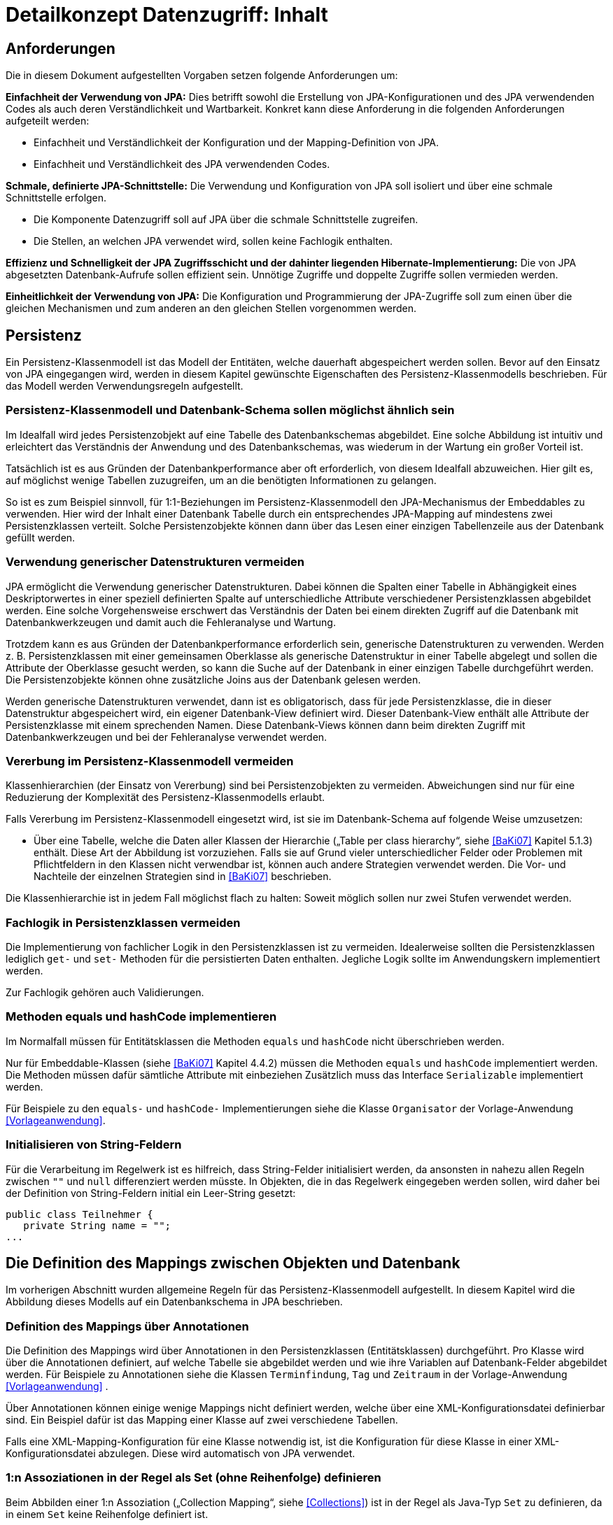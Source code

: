 = Detailkonzept Datenzugriff: Inhalt

// tag::inhalt[]
[[anforderungen]]
== Anforderungen

Die in diesem Dokument aufgestellten Vorgaben setzen folgende Anforderungen um:

*Einfachheit der Verwendung von JPA:* Dies betrifft sowohl die Erstellung von JPA-Konfigurationen und des JPA verwendenden Codes als auch deren Verständlichkeit und Wartbarkeit.
Konkret kann diese Anforderung in die folgenden Anforderungen aufgeteilt werden:

* Einfachheit und Verständlichkeit der Konfiguration und der Mapping-Definition von JPA.
* Einfachheit und Verständlichkeit des JPA verwendenden Codes.

*Schmale, definierte JPA-Schnittstelle:* Die Verwendung und Konfiguration von JPA soll isoliert und über eine schmale Schnittstelle erfolgen.

* Die Komponente Datenzugriff soll auf JPA über die schmale Schnittstelle zugreifen.
* Die Stellen, an welchen JPA verwendet wird, sollen keine Fachlogik enthalten.

*Effizienz und Schnelligkeit der JPA Zugriffsschicht und der dahinter liegenden Hibernate-Implementierung:* Die von
JPA abgesetzten Datenbank-Aufrufe sollen effizient sein.
Unnötige Zugriffe und doppelte Zugriffe sollen vermieden werden.

*Einheitlichkeit der Verwendung von JPA:* Die Konfiguration und Programmierung der JPA-Zugriffe soll zum einen
über die gleichen Mechanismen und zum anderen an den gleichen Stellen vorgenommen werden.

[[persistenz]]
== Persistenz

Ein Persistenz-Klassenmodell ist das Modell der Entitäten, welche dauerhaft abgespeichert werden sollen.
Bevor auf den Einsatz von JPA eingegangen wird, werden in diesem Kapitel gewünschte Eigenschaften des Persistenz-Klassenmodells beschrieben.
Für das Modell werden Verwendungsregeln aufgestellt.

[[persistenz-klassenmodell-und-datenbank-schema-sollen-moeglichst-aehnlich-sein]]
=== Persistenz-Klassenmodell und Datenbank-Schema sollen möglichst ähnlich sein

Im Idealfall wird jedes Persistenzobjekt auf eine Tabelle des Datenbankschemas abgebildet.
Eine solche Abbildung ist intuitiv und erleichtert das Verständnis der Anwendung und des Datenbankschemas, was wiederum in der Wartung ein großer Vorteil ist.

Tatsächlich ist es aus Gründen der Datenbankperformance aber oft erforderlich, von diesem Idealfall abzuweichen.
Hier gilt es, auf möglichst wenige Tabellen zuzugreifen, um an die benötigten Informationen zu gelangen.

So ist es zum Beispiel sinnvoll, für 1:1-Beziehungen im Persistenz-Klassenmodell den JPA-Mechanismus der Embeddables zu verwenden.
Hier wird der Inhalt einer Datenbank Tabelle durch ein entsprechendes JPA-Mapping auf mindestens zwei Persistenzklassen verteilt.
Solche Persistenzobjekte können dann über das Lesen einer einzigen Tabellenzeile aus der Datenbank gefüllt werden.

[[verwendung-generischer-datenstrukturen-vermeiden]]
=== Verwendung generischer Datenstrukturen vermeiden

JPA ermöglicht die Verwendung generischer Datenstrukturen.
Dabei können die Spalten einer Tabelle in Abhängigkeit eines Deskriptorwertes in einer speziell definierten Spalte auf unterschiedliche Attribute verschiedener Persistenzklassen abgebildet werden.
Eine solche Vorgehensweise erschwert das Verständnis der Daten bei einem direkten Zugriff auf die Datenbank mit Datenbankwerkzeugen und damit auch die Fehleranalyse und Wartung.

Trotzdem kann es aus Gründen der Datenbankperformance erforderlich sein, generische Datenstrukturen zu verwenden.
Werden z. B. Persistenzklassen mit einer gemeinsamen Oberklasse als generische Datenstruktur in einer Tabelle abgelegt und sollen die Attribute der Oberklasse gesucht werden, so kann die Suche auf der Datenbank in einer einzigen Tabelle durchgeführt werden.
Die Persistenzobjekte können ohne zusätzliche Joins aus der Datenbank gelesen werden.

Werden generische Datenstrukturen verwendet, dann ist es obligatorisch, dass für jede Persistenzklasse, die in dieser Datenstruktur abgespeichert wird, ein eigener Datenbank-View definiert wird.
Dieser Datenbank-View enthält alle Attribute der Persistenzklasse mit einem sprechenden Namen.
Diese Datenbank-Views können dann beim direkten Zugriff mit Datenbankwerkzeugen und bei der Fehleranalyse verwendet werden.

[[vererbung-im-persistenz-klassenmodell-vermeiden]]
=== Vererbung im Persistenz-Klassenmodell vermeiden

Klassenhierarchien (der Einsatz von Vererbung) sind bei Persistenz­objekten zu vermeiden.
Abweichungen sind nur für eine Reduzierung der Komplexität des Persistenz-Klassenmodells erlaubt.

Falls Vererbung im Persistenz-Klassenmodell eingesetzt wird, ist sie im Datenbank-Schema auf folgende Weise umzusetzen:

* Über eine Tabelle, welche die Daten aller Klassen der Hierarchie („Table per class hierarchy“, siehe <<BaKi07>> Kapitel 5.1.3) enthält.
Diese Art der Abbildung ist vorzuziehen.
Falls sie auf Grund vieler unterschiedlicher Felder oder Problemen mit Pflichtfeldern in den Klassen nicht verwendbar ist, können auch andere Strategien verwendet werden.
Die Vor- und Nachteile der einzelnen Strategien sind in <<BaKi07>> beschrieben.

Die Klassenhierarchie ist in jedem Fall möglichst flach zu halten: Soweit möglich sollen nur zwei Stufen verwendet werden.

[[fachlogik-in-persistenzklassen-vermeiden]]
=== Fachlogik in Persistenzklassen vermeiden

Die Implementierung von fachlicher Logik in den Persistenzklassen ist zu vermeiden.
Idealerweise sollten die Persistenzklassen lediglich `get-` und `set-` Methoden für die persistierten Daten enthalten.
Jegliche Logik sollte im Anwendungskern implementiert werden.

Zur Fachlogik gehören auch Validierungen.

[[methoden-equals-und-hashcode-implementieren]]
=== Methoden equals und hashCode implementieren

Im Normalfall müssen für Entitätsklassen die Methoden `equals` und `hashCode` nicht überschrieben werden.

Nur für Embeddable-Klassen (siehe <<BaKi07>> Kapitel 4.4.2) müssen die Methoden `equals` und `hashCode` implementiert werden.
Die Methoden müssen dafür sämtliche Attribute mit einbeziehen Zusätzlich muss das Interface `Serializable` implementiert werden.

Für Beispiele zu den `equals-` und `hashCode-` Implementierungen siehe die Klasse `Organisator` der Vorlage-Anwendung <<Vorlageanwendung>>.

[[initialisieren-von-string-feldern]]
=== Initialisieren von String-Feldern

Für die Verarbeitung im Regelwerk ist es hilfreich, dass String-Felder initialisiert werden, da ansonsten in nahezu allen Regeln zwischen `""` und `null` differenziert werden müsste.
In Objekten, die in das Regelwerk eingegeben werden sollen, wird daher bei der Definition von String-Feldern initial ein Leer-String gesetzt:

[source,java]
----
public class Teilnehmer {
   private String name = "";
...
----

[[die-definition-des-mappings-zwischen-objekten-und-datenbank]]
== Die Definition des Mappings zwischen Objekten und Datenbank

Im vorherigen Abschnitt wurden allgemeine Regeln für das Persistenz-Klassenmodell aufgestellt.
In diesem Kapitel wird die Abbildung dieses Modells auf ein Datenbankschema in JPA beschrieben.

[[definition-des-mappings-über-annotationen]]
=== Definition des Mappings über Annotationen

Die Definition des Mappings wird über Annotationen in den Persistenzklassen (Entitätsklassen) durchgeführt.
Pro Klasse wird über die Annotationen definiert, auf welche Tabelle sie abgebildet werden und wie ihre Variablen auf Datenbank-Felder abgebildet werden.
Für Beispiele zu Annotationen siehe die Klassen `Terminfindung`, `Tag` und `Zeitraum` in der Vorlage-Anwendung <<Vorlageanwendung>> .

Über Annotationen können einige wenige Mappings nicht definiert werden, welche über eine XML-Konfigurationsdatei definierbar sind.
Ein Beispiel dafür ist das Mapping einer Klasse auf zwei verschiedene Tabellen.

Falls eine XML-Mapping-Konfiguration für eine Klasse notwendig ist, ist die Konfiguration für diese Klasse in einer XML-Konfigurationsdatei abzulegen.
Diese wird automatisch von JPA verwendet.

[[n-assoziationen-in-der-regel-als-set-ohne-reihenfolge-definieren]]
=== 1:n Assoziationen in der Regel als Set (ohne Reihenfolge) definieren

Beim Abbilden einer 1:n Assoziation („Collection Mapping“, siehe <<Collections>>) ist in der Regel als Java-Typ `Set` zu definieren, da in einem `Set` keine Reihenfolge definiert ist.

[source,java]
----
@OneToMany(cascade = CascadeType.ALL, orphanRemoval = true)
@JoinColumn(name = "zeitraum_id")
private Set<TeilnehmerZeitraum> teilnehmerZeitraeume = new HashSet<>();
----

Wird von der Anwendung eine Sortierung benötigt und sind alle für die Sortierung benötigten Attribute in der Entität enthalten, dann kann auch der Java-Typ `List` verwendet werden, da die Datenbank effizienter sortieren kann als eine Java-Implementierung.

[source,java]
----
@OneToMany(cascade = CascadeType.ALL, orphanRemoval = true)
@JoinColumn(name = "terminfindung_id")
@OrderBy("datum ASC")
private List<Tag> termine = new ArrayList<>();
----

[[identifizierende-attribute-verwenden]]
=== Identifizierende Attribute verwenden

Falls für eine Entität genau ein identifizierendes Attribut existiert, ist dieses sowohl in der Datenbank als auch im Hibernate Mapping als Primärschlüssel zu verwenden.
Künstliche ID-Spalten sind nur dann als Schlüssel zu verwenden, wenn kein identifizierendes Attribut für die Entität vorliegt oder nur mehrere Attribute zusammen die Entität eindeutig identifizieren.
Zusammengesetzte Schlüssel dürfen nicht verwendet werden.

Das identifizierende Attribut darf beliebige Typen besitzen: Es dürfen Zeichenketten oder Datumsangaben sein.

[[bidirektionale-assoziationen-vermeiden]]
=== Bidirektionale Assoziationen vermeiden

Bidirektional traversierbare Assoziationen (`get` -Methoden auf beiden Seiten) sind zu vermeiden.
Für die Traversierung in Gegenrichtung sollte eine Query verwendet werden.

Grund für die Vorgabe ist, dass Änderungen am „inversen Ende“ der Assoziation nicht persistiert werden.
Falls wirklich eine bidirektionale Assoziation benötigt wird, sind in der Entität am „inversen Ende“ der Assoziation `add/remove` Methoden zu definieren, welche die Assoziation korrekt manipulieren.

Explizit verboten sind bidirektional traversierbare n:m Assoziationen.
Hierfür sind zwei 1:n (bzw. n:1) Mappings zu definieren.

[[behandlung-von-zeitangaben]]
=== Behandlung von Datums- und Zeitangaben

Es werden die Datums- und Zeitklassen aus der _Java 8 Date Time API_ verwendet.
Hinweise zu deren Verwendung finden sich im <<KonzeptDatumZeit>>.
Zur Persistierung von Zeiträumen und ungewissen Datums- und Zeitangaben im Sinne des <<KonzeptDatumZeit>> werden die `@Entity`-Klasse `ZeitraumEntitaet` und die `@Embeddable`-Klassen `UngewisseZeitEntitaet` und `UngewissesDatumEntitaet` bereitgestellt.

==== Altanwendungen

Für alte Anwendungen, die nicht die _Java 8 Date Time API_ verwenden, sondern noch `java.util.Date` verwenden, gelten die folgenden Vorgaben.

In der Datenbank erfolgt die Speicherung in einem Attribut vom Typ `TIMESTAMP`.
In der Entitätsklasse ist das Mapping wie folgt anzugeben:

[source,java]
----
@Temporal(TemporalType.TIMESTAMP)
private Date updateDate;
----

Falls die Genauigkeit des Timestamp-Datentyps fachlich nicht gewünscht ist, kann der Technische Chefdesigner entscheiden, dass in der Datenbank der Typ `DATE` verwendet wird.
Das Mapping muss dann folgendermaßen festgelegt werden:

[source,java]
----
@Temporal(TemporalType.DATE)
private Date updateDate;
----

Hibernate erzeugt beim Laden der Daten aus der Datenbank implizit `java.sql.Timestamp-` bzw. `javal.sql.Date-` Objekte für diese Attribute.
Beide Typen sind von `java.util.Date` abgeleitet und dieses Verhalten damit für den Entwickler transparent.

Vergleiche von Zeitangaben unterschiedlicher Genauigkeit sind jedoch problematisch:

* Grundsätzlich darf der Vergleich *nicht mit der `Equals-` Methode* durchgeführt werden, es muss immer `compareTo` verwendet werden.
* Ein Vergleich mit *`CompareTo` muss immer auf dem Attribut mit höherer Genauigkeit* (also auf dem `java.sql.Timestamp`) aufgerufen werden:
+
[source,java]
----
.getTimestamp().compareTo(getDate()); // OK
.getDate().compareTo(getTimestamp()); // Nicht OK
.getDate().equals(getTimestamp()); // Nicht OK
----

Für Berechnungen, z. B. das Hinzuaddieren von Tagen, oder das Setzen von Feldern, ist der Daten-Typ `java.util.Calendar` zu verwenden.
In diesem Fall wird im Anwendungskern temporär ein `Calendar`-Objekt für das entsprechende Datum erzeugt:

NOTE: Insbesondere dürfen die als Deprecated markierten Methoden von Date nicht verwendet werden.

[source,java]
----
Calendar cal = Calendar.getInstance();
cal.add(Calendar.DAY_OF_MONTH, 1); // Einen Tag addieren
cal.set(Calendar.MONTH, 11); // Monat auf Dezember setzen
----

[[boolesche-variablen]]
=== Boolesche Variablen

Für die Ablage von booleschen Werten in der Datenbank ist stets ein `NUMBER` Feld zu verwenden, kein Textfeld.
Der Wert wird über das default Hibernate-Mapping auf 1 für wahr und 0 für falsch abgebildet.

[[enum-variablen]]
=== Enum-Variablen

Für die Ablage von Enum-Feldern persistenter Entitäten in der Datenbank sind in JPA zwei Modi vorgesehen, die jedoch beide mit Nachteilen verbunden sind:

NOTE: Siehe `javax.persistence.EnumType`

* `ORDINAL`: Die Enum-Ausprägungen werden durchnummeriert und als Integer abgelegt.
Diese Ablage ist sehr ungünstig, weil sich beim Hinzufügen oder Entfernen einer Enum-Ausprägung, die nicht die letzte ist, die Nummern verschieben und dadurch eine Datenmigration erforderlich wird.
* `STRING`: Es wird der Java-Name der Enum-Ausprägung in der Datenbank abgelegt.
Diese Ablage ist problematisch, weil sie eine enge Kopplung des Java-Codes an die Datenbankinhalte erzeugt.
Unter Umständen sollen im Java-Code lange, sprechende Namen genutzt werden, während für die Ablage in der Datenbank eine kurze, Speicherplatz sparende Darstellung gewünscht ist.

Aufgrund der genannten Schwächen werden in der Bibliothek `isy-persistence` zwei Hibernate User-Types zur Verfügung gestellt, um Enum-Werte auf eine VARCHAR-Spalte der Datenbank abzubilden:

* `EnumUserType` erlaubt es, in einem Enum per Annotation die gewünschte Datenbankdarstellung zu jeder Ausprägung anzugeben.
* `EnumWithIdUserType` erlaubt die Persistierung von Enums, die einen fachlichen Schlüssel als Attribut besitzen.

Beispiel für eine Enum-Klasse mit annotierten Persistenzwerten:

:desc-listing-enum-annotated: Enum-Klasse mit annotierten Persistenzwerten
[id="listing-enum-annotated",reftext="{listing-caption} {counter:listings }"]
.{desc-listing-enum-annotated}
[source,java]
----
public enum Geschlecht {
  @PersistentValue("M")
  MAENNLICH,
  @PersistentValue("W")
  WEIBLICH
}
----

Beispiel für eine Enum-Klasse mit natürlichem Schlüssel:

:desc-listing-enum-natural-key: Enum-Klasse mit natürlichem Schlüssel
[id="listing-enum-natural-key",reftext="{listing-caption} {counter:listings }"]
.{desc-listing-enum-natural-key}
[source,java]
----
public enum Geschlecht\{
  MAENNLICH("M"),
  WEIBLICH("W");

  private final String id;

  private Geschlecht(String id) {
    this.id = id;
  }

  @EnumId
  public String getId() {
    return id;
  }
----

Beispiel für eine persistente Entität, die ein Enum-Feld enthält:

:desc-listing-entity-enum-field: Enum-Feld an einer persistenten Entität
[id="listing-entity-enum-field",reftext="{listing-caption} {counter:listings }"]
.{desc-listing-entity-enum-field}
[source,java]
----
@Entity
public class Person {
  ...

  @Column(nullable = *false*, length = 1)
  @Type(type = "de.bund.bva.isyfact.persistence.usertype.Enum(WithId)UserType", parameters = { @Parameter(
    name = "enumClass",
    value = "<Package>.Geschlecht") })
  public Geschlecht getGeschlecht() {
    return geschlecht;
  }
  ...
}
----

[[datenbankschema-anfangs-ueber-hbm2ddl-erzeugen]]
=== Datenbankschema anfangs über hbm2ddl erzeugen

Für die Erstellung des Datenbank-Schemas wird empfohlen, es initial über Hibernate zu erzeugen.
Dies ist einfach zu konfigurieren: In `application.properties` wird dazu die folgende Property gesetzt:

[source]
----
spring.jpa.hibernate.ddl-auto=create
----

Grundsätzlich ist es möglich, sämtliche Tabellen-Eigenschaften (etwa auch die Feldlängen und Indizes) über Annotationen zu definieren und das Datenbank-Schema komplett durch hbm2ddl zu erzeugen.
Hierzu wird keine Vorgabe erstellt: Ob die DDL während der Entwicklung stets generiert wird oder sie nach einer initialen Generierung verändert und parallel gepflegt wird, ist je nach Komplexität des Schemas zu entscheiden.

Befindet sich die Anwendung in Produktion, dann muss der Parameter `spring.jpa.hibernate.ddl-auto` auskommentiert werden, damit weder eine Generierung noch eine Validierung des Schemas stattfindet.
Alternativ kann auch der Wert `none` gesetzt werden.
Eine Validierung durch Setzen des Parameters auf `validate` findet nicht statt.
Stattdessen wird eine explizite Versionierung des Schemas verwendet: Bei jedem Start der Anwendung wird überprüft, ob in der Datenbank die Schema-Version vorliegt, die die Anwendung erwartet.
Die Funktionalität hierzu ist in Abschnitt <<pruefen-der-schema-version>> beschrieben.

[[vergabe-von-indizes]]
=== Vergabe von Indizes

Indizes sind ein wichtiges Element, um eine gute Performance des Datenbankzugriffs sicherzustellen.
Indizes müssen dabei gezielt vergeben werden.
Fehlende Indizes führen häufig zu einer schlechten Performance der Anwendung und belasten die Datenbank unter Umständen durch das Auftreten von Full-Table-Scans sehr stark.
Zu viele Indizes verschlechtern die Performance beim Schreiben von Datensätzen und verbrauchen unnötigen Speicherplatz.

Die tatsächlich notwendigen Indizes können letztendlich häufig nur in Produktion festgestellt werden.
In dem Sinne ist es sinnvoll während der Entwicklung zunächst nur die sicher notwendigen Indizes anzulegen und diese später durch Erkenntnisse aus Lasttests und Produktion zu ergänzen.

Initial sind folgende Indizes vorzusehen:

* Ein Index auf jeder Spalte, die als Fremdschlüssel verwendet wird
* Ein Index auf (fachliche) Schlüsselattribute die sehr häufig im Rahmen der Verarbeitung genutzt werden.
Beispiel Nummer eines Registereintrags, Kennung einer Nachricht usw.

[[verwendung-von-jpa-in-der-anwendung]]
== Verwendung von JPA in der Anwendung

Nachdem ein Persistenzmodell erstellt und das Mapping auf ein Datenbankschema definiert wurde
(siehe Kapitel <<persistenz>> und <<die-definition-des-mappings-zwischen-objekten-und-datenbank>>),
können die Persistenzobjekte in der Anwendung verwendet werden.
In diesem Kapitel wird der Zugriff auf Persistenzobjekte mit der Hilfe von Spring Data beschrieben.

[[zugriff-auf-jpa-nur-ueber-data-access-objects-daos]]
=== Zugriff auf JPA nur über Data-Access-Objects (DAOs)

Die Persistenzfunktionen werden in Data-Access-Objects (DAOs) mithilfe des JPA Entity Managers implementiert.

Um den Anteil an Boilerplate Code bei der Implementierung von Data Access Objects deutlich zu reduzieren, wird die Abstraktion für Data Access Object von Spring Data eingesetzt.
Die häufig verwendeten CRUD-Methoden (Create, Read, Update, Delete) werden vom Interface `CrudRepository` (siehe <<listing-crudrepository>>) aus Spring Data zur direkten Verwendung angeboten.
Zur Implementierung werden zwei Typparameter benötigt: Der Entitätstyp `T` und der Typ des Primärschlüssels `ID`.

:desc-listing-crudrepository: Methoden von CrudRepository
[id="listing-crudrepository",reftext="{listing-caption} {counter:listings }"]
.{desc-listing-crudrepository}
[source,java]
----
public interface CrudRepository<T,ID> {
    long        count();
    void        delete(T entity)
    void        deleteAll()
    void        deleteAll(Iterable<? extends T> entities)
    void        deleteById(ID id)
    boolean     existsById(ID id)
    Iterable<T> findAll()
    Iterable<T> findAllById(Iterable<ID> ids)
    Optional<T> findById(ID id)
    S           save(S entity)
    Iterable<S> saveAll(Iterable<S> entities)
}
----

Für ein konkretes DAO ist ein eigenes Interface von der Basisschnittstelle `CrudRepository` abzuleiten.
In dieser können weitere DAO-Operationen definiert werden, zum Beispiel zur Durchführung von Queries.
Ein Beispiel hierfür ist in <<listing-beispielrepository>> zu sehen.

Weiterhin ist das eigene Interface mit der Annotation `@Repository` zu versehen, damit alle vom Entity Manager erzeugten Exceptions in die besser auszuwertenden Spring-`DataAccessExceptions` umgewandelt werden.

:desc-listing-beispielrepository: Beispiel für ein eigenes Data Access Object
[id="listing-beispielrepository",reftext="{listing-caption} {counter:listings }"]
.{desc-listing-beispielrepository}
[source,java]
----
@Repository
public interface EintragDao extends CrudRepository<Eintrag, Long> {
    List<Eintrag> findAllBy...

}
----

Damit die DAOs von Spring automatisch als Beans erzeugt werden, muss eine Konfigurationsklasse der Anwendung mit der Annotation `@EnableJpaRepositories` annotiert werden.

:desc-listing-enablejparepositories: Automatische Erstellung von DAO-Beans durch Spring
[id="listing-enablejparepositories",reftext="{listing-caption} {counter:listings }"]
.{desc-listing-enablejparepositories}
[source,java]
----
@Configuration
@EnableJpaRepositories("<Package-Name des Persistenz-Packages>")
class PersistenceConfiguration { }
----

Der Zugriff auf die Datenbank aus dem <<glossar-Anwendungskern>> heraus erfolgt immer über die DAOs.
Die DAOs werden als Spring-Beans in den Anwendungskern injiziert.
Zudem wird für jedes DAO ein Interface angelegt.

DAOs werden im Persistenzpaket der Komponente abgelegt, welche die Datenhoheit über die Tabelle(n) des DAOs besitzt (zum Thema Datenhoheit siehe <<IsyFactReferenzarchitekturITSystem>>).
Falls die Datenhoheit keiner einzelnen Komponente zugewiesen werden kann, erhält die Komponente Basisdaten die Datenhoheit (siehe auch <<DetailkonzeptKomponenteAnwendungskern>>).
Die DAOs werden nur von Klassen der Datenhoheits-Komponente aufgerufen.

Während über DAOs Persistenzobjekte aus der Datenbank gelesen und in die Datenbank eingefügt werden, können sie auch außerhalb dieser Klassen verändert bzw. befüllt werden.
Dies darf jedoch gemäß der Referenzarchitektur <<IsyFactReferenzarchitektur>> nur von Klassen innerhalb der gleichen Teilanwendung  erfolgen: Komponenten anderer Teilanwendungen dürfen sie nicht verändern oder befüllen.
Sie erhalten daher lediglich Deep-Copies bzw. nicht änderbare Varianten der Entitäten.

Eine Ausnahme hierzu bildet die Komponente Basisdaten: Sie gibt die Entitäten an andere Komponenten weiter, welche diese verändern und befüllen dürfen.

Als Beispiel für DAOs siehe die Klassen `TerminfindungDao` und `TeilnehmerDao` der Vorlage-Anwendung <<Vorlageanwendung>>.

[[definition-von-query-methoden]]
=== Definition von Query Methoden

Der von Spring Data erzeugte Proxy für das Repository Interface kann die Queries auf zwei Arten ableiten.

1. Ableitung des Queries über den Namen der Methode. <<listing-querymethodenname>> zeigt ein Beispiel hierfür.
+
:desc-listing-querymethodenname: Beispiele für die Ableitung des Queries aus dem Methodennamen.
[id="listing-querymethodenname",reftext="{listing-caption} {counter:listings }"]
.{desc-listing-querymethodenname}
[source,java]
----
interface PersonRepository extends Repository<Person, Long> {

  List<Person> findByEmailAdresseAndNachname(EmailAdresse emailAdresse, String nachname);

  // Verwendung von DISTINCT
  List<Person> findDistinctPeopleByNachnameOrVorname(String nachname, String vorname);
  List<Person> findPeopleDistinctByNachnameOrVorname(String nachname, String vorname);

  // Ignorieren der Groß-/Kleinschreibung für ein bestimmtes Feld
  List<Person> findByNachnameIgnoreCase(String nachname);
  // Ignorieren der Groß-/Kleinschreibung für alle betroffenen Felder
  List<Person> findByNachnameAndVornameAllIgnoreCase(String nachname, String vorname);

  // Statisches Sortieren mit ORDER BY
  List<Person> findByNachnameOrderByVornameAsc(String nachname);
  List<Person> findByNachnameOrderByVornameDesc(String nachname);
}
----
+
Bei dieser Ableitung wird der Präfix des Methodennamens abgeschnitten und der Rest geparst.
Nach dem ersten `By` beginnen die eigentlichen Abfragekriterien.
In den Abfragekriterien werden Bedingungen auf Feldern der Entität definiert und diese können mit 'And' und 'Or'
verknüpft werden.
+
NOTE: Eine Übersicht zur Ableitung von Queries aus Methodenamen findet in der Referenzdokumentation zu Spring Data JPA:
https://docs.spring.io/spring-data/jpa/docs/current/reference/html/#repositories.query-methods.details[https://docs.spring.io/spring-data/jpa/docs/current/reference/html/#repositories.query-methods.details]


2. Ableitung über eine manuell definierte Query.
Die Query wird über die `@Query`-Annotation in JPQL direkt an die Methode des DAO geschrieben.
+
:desc-listing-queryannotation: Beispiele für die Ableitung des Queries aus dem Methodennamen.
[id="listing-queryannotation",reftext="{listing-caption} {counter:listings }"]
.{desc-listing-queryannotation}
[source,java]
----
public interface PersonRepository extends Repository<Person, Long> {

  @Query("select p from Person p where p.emailAdresse = ?1")
  User findByEmailAdresse(String emailAdresse);
}
----


Bevorzugt wird die Ableitung der Queries über den Methodennamen.
Kann die Query nicht über den Methodennamen ausgedrückt werden, wird Variante 2 verwendet.

[[jpql-fuer-datenbank-abfragen-nutzen]]
=== JPQL für Datenbank-Abfragen nutzen

Für Datenbank-Abfragen stellt JPA die Java Persistence Query Language JPQL bereit.
In dieser werden Queries über Objekte und Variablen, nicht über Tabellen und Felder definiert.

Wann immer möglich sollten JPQL Abfragen und keine „nativen“ SQL Abfragen verwendet werden.
Der einzige Grund für die Verwendung von SQL ist die Verwendung von Oracle SQL Features, welche durch JPQL nicht angeboten werden.

[[verwendung-von-oracle-hints-bei-optimizer-problemen]]
=== Verwendung von Oracle Hints bei Optimizer-Problemen

NamedQueries werden als JDBC `PreparedStatements` umgesetzt.
Deshalb werden sie vom Oracle Optimizer bereits analysiert und ein Ausführungsplan erstellt, bevor ihre Parameter gebunden werden.

Dies führt in Ausnahmefällen dazu, dass ein benötigter Index für die Query-Bearbeitung nicht verwendet wird und „Full Tablescans“ durchgeführt werden.

Im Falle von Index-Problemen bei NamedQueries sind Oracle-Hints zu verwenden.
Die Queries sind als native SQL-Queries in der XML Konfigurationsdatei abzulegen.

Ein Beispiel für einen Oracle-Hint in einer SQL-Query:

:desc-listing-query-oracle-hint: Beispiel für einen Oracle-Hint in einer SQL-Query
[id="listing-query-oracle-hint",reftext="{listing-caption} {counter:listings }"]
.{desc-listing-query-oracle-hint}
[source]
----
select /*+ INDEX(aendno AENDERUNGS_NOTIFIKATION_STATUS) */ aendno from AENDERUNGS_NOTIFIKATION aendno where aendno.status = ?1 and aendno.zeitpunktNotifikation > :datumVon and aendno.zeitpunktNotifikation < :datumBis
----

Eine Kurzanleitung zur Verwendung von Oracle-Traces für die Ermittlung von Ausführungsplänen:

* In SQL*Plus als sysdba: +
 `sqlplus sys/sys@ DATA.LOCAL.VM AS SYSDBA`
* Trace für ganze DB-Instanz anschalten: +
`alter system set sql_trace=true;`
* Time-Informationen anschalten +
`alter system set timed_statistics=true;`
* Ort an dem das Trace-File liegt ermitteln: +
`select value from v$parameter where name = 'user_dump_dest'`
* TKPROF drüberlaufen lassen, als oracle user, damit tkprof schon gesetzt ist +
`tkprof ora_19952.trc auswertung.txt`
* Am Ende: Trace für ganze DB-Instanz abschalten: +
`alter system set sql_trace=false;`

[[verwendung-von-hibernate-filtern]]
=== Verwendung von Hibernate Filtern

Parametrisierte Hibernate Filter bieten die Möglichkeit Daten zur Laufzeit mit Sichtbarkeitsregeln auszuwerten, ohne viele verschiedene Varianten von Abfragen schreiben zu müssen.
Dabei können sie pro Session aktiviert oder deaktiviert werden, standardmäßig sind sie deaktiviert.
Die Filter können auf Klassen- oder Collection-Ebene definiert werden und können bestehende „where“-Klauseln erweitern.

Wenn das fachliche Datenmodell variable Sichtbarkeitsregeln in größerem Umfang benötigt, sollten diese mit Hibernate Filtern umgesetzt werden.
Das ersetzt eine Multiplizierung aller Abfragen.

Filter müssen als Annotationen mit `@FilterDef`, `@Filters` und `@Filter` umgesetzt werden.

[[verbot-von-bulk-queries]]
=== Verbot von Bulk-Queries

JPA bietet über die Methode `query.executeUpdate()` die Möglichkeit in JPQL formulierte `DELETE`- und `UPDATE`-Statements, sog. Bulk-Queries, auszuführen.
Die Nutzung solcher Bulk-Queries ist verboten.
Wo aus Performancegründen massenhafte `DELETE`- oder `UPDATE`-Statements direkt in der Datenbank benötigt werden, können native SQL-Anweisungen verwendet werden.
Sofern bei solchen Bulk-Operationen kaskadierende Änderungen benötigt werden (z.B. weil Kind-Tabellen mitgelöscht werden sollen), müssen entsprechende Constraints in der Datenbank angelegt werden.

Begründung: Hibernate erzeugt bei der Ausführung von `BULK`-Queries unter bestimmten Umständen zur Laufzeit implizit Hilfstabellen (Temporäre Tabellen mit dem Präfix HT_).

NOTE: siehe http://in.relation.to/Bloggers/MultitableBulkOperations

Dies führt dazu, dass der Datenbank-User der Anwendung entsprechende `CREATE TABLE`-Rechte benötigt, was i.d.R. nicht zugelassen ist.
Weiterhin führt die Nutzung der temporären Tabellen in vielen Fällen zu Performance-Problemen.

Um die Einhaltung dieser Anforderung sicherzustellen, sollten auch in der Entwicklung bzw. bei frühen Tests die Rechte auf die Testdatenbanken entsprechend beschränkt werden.

[[sicherheitsaspekte-von-anfragen]]
=== Sicherheitsaspekte von Anfragen

Bei der Formulierung von Anfragen sind einige Aspekte zu beachten, da ansonsten negative Auswirkungen auf die Stabilität, die Verfügbarkeit oder Sicherheit der Anwendung die Folge sind.

* Der %-Operator ist nach Möglichkeit zu vermeiden, da hiermit leicht inperformante Abfragen erzeugt werden können, die die Anwendung blockieren und die Datenbank unnötig belasten können.
* Für rein lesende Zugriffe und feste Auswertungen sind nach Mög­lichkeit Views zu verwenden und die Berechtigungen entsprechend zu setzen.
Dadurch kann der Zugriff auf die tatsächlich benötigten Daten gesteuert und eingeschränkt werden.
* Bei der Formulierung von Anfragen sind die Eigenheiten des Optimizers des eingesetzten DMBS zu beachten.
* Es ist darauf zu achten, dass Datenbankabfragen in Anwendungen durch Indizes in der Datenbank unterstützt werden.
* Bei der Definition von Anfragen ist darauf zu achten, dass nicht zu viele Daten selektiert werden.
Im Zweifel, insbesondere bei freien Anfragen, die aus Benutzereingaben erzeugt werden, sollte die Anzahl der selektierten Datensätze beschränkt werden.
* Um die SQL-Injection Attacken zu verhindern sollen Named-Queries oder Criteria-Queries verwendeten werden, bei denen der OR-Mapper für ein Escaping der Query-Parameter sorgt.

[[packagestruktur]]
== Packagestruktur für Persistenzklassen

Die DAOs- und Entitätsklassen sollen im Persistence-Package der entsprechenden Komponente implementiert werden.

:desc-table-packagestruktur: Vorgaben zur Packetstrucktur für Persistenzklassen
[id="table-packagestruktur",reftext="{table-caption} {counter:tables}"]
.{desc-table-packagestruktur}
[cols="1,3",options="header"]
|===
|Persistenzklasse |Packetstrucktur
|DAO
|`<organisation>.<domäne>.<system>.persistence.<komponente>.dao`

|Entity
|`<organisation>.<domäne>.<system>.persistence.<komponente>.entity`
|===

[[konfiguration-von-jpa-und-hibernate-in-der-anwendung]]
== Konfiguration von JPA und Hibernate in der Anwendung

In den folgenden Abschnitten werden konkrete Vorgaben gemacht, welche Konfigurationen für die Umsetzung des Datenzugriffs verwendet werden sollen.

[[konfiguration-von-jpa-ueber-spring-beans-durchfuehren]]
=== Konfiguration von JPA über Spring Beans durchführen

Die für die Verwendung von JPA benötigten Beans werden von Spring Boot beim Start der Anwendung automatisch instanziiert.

Teile dieser automatischen Konfiguration können bei Bedarf überschrieben werden.
Soll z.B. für die Entwicklung eine andere Datenbank verwendet werden, kann die automatisch konfigurierte `DataSource`-Bean durch eine andere überschrieben werden.
Das gleiche gilt für die Anbindung einer zweiten Datenbank, siehe dazu <<nutzung-und-anbindung-einer-zweiten-datenbank>>.

[[konfiguration-des-entitymanagers]]
=== Konfiguration des EntityManagers

Der EntityManager wird von Spring Boot automatisch konfiguriert.
Eine zusätzliche Konfiguration kann über `application.properties` erfolgen.
Grundsätzlich können nach dem Schema `spring.jpa.properties.<Schlüssel>=<Wert>` beliebige native Properties für Hibernate gesetzt werden (<<listing-configentitymanager>>).

:desc-listing-configentitymanager: Konfiguration des EntityManagers in application.properties
[id="listing-configentitymanager",reftext="{listing-caption} {counter:listings }"]
.{desc-listing-configentitymanager}
[source]
----
spring.jpa.hibernate.ddl-auto=update
spring.jpa.show-sql=false

spring.jpa.properties.hibernate.dialect=org.hibernate.dialect.Oracle12gDialect
spring.jpa.properties.hibernate.connection.isolation=4
spring.jpa.properties.hibernate.connection.useUnicode=true
spring.jpa.properties.hibernate.connection.characterEncoding=utf-8
spring.jpa.properties.hibernate.jdbc.batch_size=0
spring.jpa.properties.hibernate.jdbc.use_streams_for_binary=true
spring.jpa.properties.hibernate.format_sql=false
spring.jpa.properties.hibernate.default_schema=<Default Schema>
spring.jpa.properties.hibernate.ejb.metamodel.generation=enabled

# Folgender Parameter ist optional, da er dem Standard entspricht
spring.jpa.properties.hibernate.transaction.coordinator_class=jdbc
----

[[konfiguration-der-datasource]]
=== Konfiguration der Datasource

Als Datasource-Implementierung muss die Implementierung aus `de.bund.bva.isyfact.persistence.datasource.IsyDataSource` genutzt werden.
Bei der Verwendung von `isy-persistence` wird automatisch eine Bean mit dem Namen `appDataSource` erzeugt.
Diese prüft die Version des Datenbankschemas (siehe Abschnitt <<pruefen-der-schema-version>>) und dient als Wrapper für die wirkliche Datasource des Connections-Pools, dessen Konfiguration im nächsten Abschnitt erläutert wird.

[[oracle-universal-connection-pool-ucp-verwenden]]
=== Oracle Universal Connection Pool (UCP) verwenden

Bei der Verwendung von JPA mit Spring *muss* zwingend ein Datenbank-Connection-Pooling verwendet werden: Die aktuelle Spring Implementierung der `EntityManagerFactory` fragt bei jeder Erzeugung eines Entity Managers (und somit bei jeder Anfrage) eine Datenbank-Verbindung an.

Für das Datenbank-Connection-Pooling ist der Oracle Universal Connection Pool (UCP) einzusetzen.
Dieser kann auf der Oracle Website heruntergeladen werden.

Zur Laufzeit bietet der Pool Informationen per JMX an, die zur Überwachung der Poolaktivität nützlich sind.
Dazu zählt unter anderem die Anzahl aktuell ausgeliehener Verbindungen.

Die zu setzenden Parameter können der folgenden Vorlage entnommen werden, wobei die genaue Bedeutung der Parameter der Oracle Dokumentation <<Ucp15>> entnommen werden kann:

Die Konfiguration des UCP erfolgt in `application.properties` über die Properties in <<listing-configpropertiesucp>>.

:desc-listing-configpropertiesucp: Properties zur Konfiguration des UCP
[id="listing-configpropertiesucp",reftext="{listing-caption} {counter:listings }"]
.{desc-listing-configpropertiesucp}
[source,ruby]
----
# Connection-String für die Datenbankverbindung
isy.persistence.oracle.datasource.database-url=jdbc:oracle:thin:@database.local.vm:1521:isyfact
# Name des Datenbankbenutzers
isy.persistence.oracle.datasource.database-username=anwendungxyz
# Passwort für den Datenbankbenutzer
isy.persistence.oracle.datasource.database-password=anwendungxyz
# Name des Verbindungspools
isy.persistence.oracle.datasource.pool-name=anwendungxyz
# Anzahl der minimal offenen Verbindungen im Connection Cache
isy.persistence.oracle.datasource.pool-min-active=5
# Anzahl der maximal moeglichen Verbindungen im Connection Cache
isy.persistence.oracle.datasource.pool-max-active=40
# Anzahl der initialen Connections im Connection Cache
isy.persistence.oracle.datasource.pool-initial-size=10
# Aktiviert/deaktiviert die Pruefung von Datenbankverbindungen vor ihrer Benutzung (validateConnectionOnBorrow)
isy.persistence.oracle.datasource.pool-validate-on-borrow=true
# Zeit in Sekunden, nach der bei Nichtverfuegbarkeit einer neue Verbindung ein Fehler geworfen wird
isy.persistence.oracle.datasource.pool-wait-timeout=10
# Zeit in Sekunden, nach der eine bereitstehende und untätige Verbindung geschlossen und aus dem Pool entfernt wird
isy.persistence.oracle.datasource.pool-inactive-timeout=120
# Zeit in Sekunden, nach der eine ausgeliehene Verbindung wieder zwangsweise zurück in den Pool geholt wird.
# Offene Transaktionen werden zurückgerollt. Standard ist 0 (deaktiviert).
isy.persistence.oracle.datasource.pool-time-to-live-timeout=0
# Zeit in Sekunden, nach der eine ungenutzte aber verliehene Verbindung wieder in den Pool geholt wird.
# Offene Transaktionen werden zurückgerollt. Standard ist 0 (deaktiviert).
isy.persistence.oracle.datasource.pool-abandoned-timeout=0
# Zeit in Sekunden, nach der eine physikalische Verbindung im Pool geordnet abgebaut wird. Sie wird erst abgebaut,
# wenn die Verbindung nicht mehr genutzt wird und zurück im Pool ist. Kann genutzt werden, wenn bspw. Firewalls
# nach einer zeitlichen Beschränkung Verbindungen schliessen. Standard ist 0, deaktiviert.
isy.persistence.oracle.datasource.pool-max-reuse-time=0
# Maximale Anzahl, die eine Verbindung ausgeliehen werden kann, bevor sie endgueltig abgebaut wird. Standard 0 (deaktiviert)
isy.persistence.oracle.datasource.pool-max-reuse-count=0
# Anzahl der Statements, die pro Verbindung gecacht werden sollen (Statement Cache). Standard ist 0 (deaktiviert).
isy.persistence.oracle.datasource.pool-statement-cache=0

# --- Konfiguration des Oracle JDBC Datenbanktreibers ---
# Der Wert fuer oracle.net.CONNECT_TIMEOUT des Oracle JDBC Treibers. Der Timeout bestimmt die maximale Zeit in ms,
# welche zum Aufbau einer Netzwerkverbindung zum Datenbankserver gewartet wird.
isy.persistence.oracle.datasource.jdbc-timeout-connect=10000
# Der Wert fuer oracle.jdbc.ReadTimeout des Oracle JDBC Treibers. Der Timeout bestimmt die maximale Zeit in ms,
# welche auf Socketebene zum Lesen von Daten gewartet wird.Dadurch koennen abgebrochene TCP Verbindungen erkannt werden.
isy.persistence.oracle.datasource.jdbc-timeout-read
# Verbindungen können im regulären band (inband) oder asynchron (out-of-band) beendet werden. Standardmässig passiert das
# per OOB. Kann bei Problemen deaktiviert werden.
isy.persistence.oracle.datasource.jdbc-disable-oob
----

Hierbei ist zu beachten, dass die hier angegebenen Werte der Konfigurationsparameter nur beispielhaft sind.
Sie müssen je nach Anwendung und Lastprofil angepasst werden.

[[standardmaessig-lazy-loading-verwenden]]
=== Standardmäßig Lazy Loading verwenden

Standardmäßig verwendet Hibernate für alle 1:n und n:m Assoziationen ein Lazy Loading über dynamische Proxies und für n:1 oder 1:1 Assoziationen wird Eager Loading eingesetzt.
Standardmäßig soll für alle Assoziationen Lazy Loading verwendet werden, wobei Bytecode-Manipulationen für Lazy Loading nicht verwendet werden sollen.

Um Lazy Loading auch für 1:1 Assoziationen einzuschalten, wird das `fetch`-Attribut auf `FetchType.LAZY` gesetzt.
Damit das Lazy Loading über Proxies funktioniert, muss die Assoziation nicht optional sein, d.h., dass Feld darf nicht `null` sein.

[source,java]
----
@OneToOne(optional = false, fetch = FetchType.LAZY)
private SomeEntity someEntity;
----

Ist ein 1:1 assoziiertes Feld optional und kann den Wert `null` annehmen, kann Lazy Loading nur über Bytecode-Manipulation realisiert werden.
Für n:1 Assoziationen wird genauso verfahren und das `fetch`-Attribut auf `FetchType.LAZY` gesetzt.
Es ist erlaubt und erwünscht, dieses Verhalten für Assoziationen zu überschreiben, bei denen Eager Loading Sinn ergibt.
Hierfür ist das Attribute `fetch` der jeweiligen Mapping-Annotation wie folgt zu setzen:

[source,java]
----
@OneToMany(fetch = FetchType.EAGER)
----

Die Verwendung der Annotationen `@LazyToOne` und `@LazyCollection` ist zu vermeiden, falls man nicht den `@LazyCollection` Wert „Extra“ für extra große Collections benötigt.

[[standardmaessig-optimistisches-locking-verwenden]]
=== Standardmäßig optimistisches Locking verwenden

Standardmäßig ist für Hibernate ein optimistisches Locking zu verwenden: Objekte werden bei dieser Locking-Strategie nicht per „select for update“ gesperrt.
Stattdessen wird am Ende der Transaktion geprüft, ob lokal veränderte Objekte parallel in der Datenbank geändert wurden.
Ist dies der Fall, wird eine Ausnahme geworfen.

Dieser Vorgehensweise liegt die Annahme zugrunde, dass konkurrierende schreibende Zugriffe in einer Geschäftsanwendung nicht oder höchstens in Ausnahmefällen vorkommen.
Sollte dies nicht zutreffen, muss explizites Locking verwendet werden (vgl.
Abschnitt <<bei-bedarf-explizites-locking-verwenden>>). In der Anwendung ist keine explizite Fehlerbehandlung (etwa durch das Mergen der Daten) zu implementieren.
Die geworfene Ausnahme ist (gewrappt) an den Aufrufer weiter zu geben.

Um zu erkennen, ob sich das Objekt in der Datenbank verändert hat, empfiehlt Hibernate die Verwendung eines numerischen Versions-Felds in jeder Datenbank-Tabelle.
Dazu wird in den Entitäten eine numerische Property mit der Annotation `@Version` gekennzeichnet.

[source,java]
----
@Version
public int getVersion() {
  return version;
}
----

Dieses Feld wird einzig von Hibernate verwaltet. Es ist weder zu lesen noch zu schreiben.

[[bei-bedarf-explizites-locking-verwenden]]
=== Bei Bedarf explizites Locking verwenden

Falls für einen Teil der Entitäten konkurrierende Zugriffe möglich sind, ist für genau diese Entitäten ein explizites (pessimistisches) Locking zu verwenden.

[[aufrufübergreifendes-caching-vermeiden]]
=== Aufrufübergreifendes Caching vermeiden

Caching-Strategien sind kein Teil der JPA-Spezifikation.
Für das Definieren eines Caches muss deswegen auf Hibernate-spezifische Mechanismen zugegriffen werden.

Jeder Aufruf der Persistenzschicht geschieht innerhalb einer Transaktion.
In der Regel läuft jeder Aufruf in einer eigenen Transaktion ab, weswegen kein Zustand und keine Daten zwischen zwei Aufrufen gehalten oder geteilt werden können.
Außer in Ausnahmefällen ist dies jedoch auch nicht notwendig.

Ist ein aufrufübergreifendes Caching dennoch notwendig, ist dies nicht in der Persistenzschicht und nicht mittels Hibernate durchzuführen.
Hibernate bietet für das Caching von Objekten prinzipiell zwei Möglichkeiten:

* *Cache in der Hibernate-Session:* Die Hibernate-Session ist an einen Thread gebunden.
Die Nutzungsschicht verwendet für jeden Anfrage einen neuen Thread (und damit eine frische Hibernate-Session).
Deshalb kann dieser Cache höchstens im Rahmen einer Anfrage an das IT-System gelten.
Diese Nutzung eines Caches ist nicht sinnvoll.
* *VM-weiter „2nd Level Cache“:* Dieser Cache ist vor allem für unveränderliche, häufig verwendete Informationen (z.B. Schlüsseldaten) gedacht.
In der IsyFact werden solche Daten jedoch bereits durch andere Mechanismen vorgehalten.
Deshalb ist eine Verwendung dieses Caches ebenfalls unnötig.

Die Verwendung von über einen Aufruf hinausgehenden Cache ist deshalb zu vermeiden.
Falls aufgrund spezieller Anforderungen trotzdem ein 2nd Level Cache benötigt wird, ist auf folgende Punkte zu achten:

* Für den Cache ist eine gesonderte Cache-Region zu verwenden.
* Nur unveränderliche Daten dürfen in den Cache.
* Man kann nicht davon ausgehen, dass der Cache bei Änderungen der Objekte aktualisiert wird.

[[nutzung-und-anbindung-einer-zweiten-datenbank]]
=== Nutzung und Anbindung einer zweiten Datenbank

Einige Anwendungsfälle machen es notwendig, eine zweite Datenbank zu nutzen.
Das ist beispielsweise notwendig, wenn Daten aus einem Altsystem über die Datenbank für andere Systeme bereitgestellt werden und diese Daten in eine IsyFact-Anwendung über einen Batch importiert werden sollen.
Der Batch muss dann sowohl auf die Datenbank der IsyFact-Anwendung, als auch auf die Datenbank des Altsystems zugreifen.

Die Anbindung einer zweiten Datenbank erfolgt analog zur Anbindung der primären Datenbank über Spring und die  Nutzung über JPA, die in Kapitel <<konfiguration-von-jpa-ueber-spring-beans-durchfuehren>> beschrieben ist.
Dabei erfolgt der Zugriff auf die zweite Datenbank getrennt über einen weiteren Entity Manager und eine weitere Data Source.

Die Beans für die `EntityManagerFactory` und den `TransactionManager` müssen manuell konfiguriert werden <<listing-datasource1>>.
Als `DataSource` wird hier die von `isy-persistence` automatisch konfigurierte `appDataSource` verwendet.

:desc-listing-datasource1: Konfiguration der ersten DataSource
[id="listing-datasource1",reftext="{listing-caption} {counter:listings }"]
.{desc-listing-datasource1}
[source,java]
----
@Configuration
@EnableJpaRepositories(basePackages = "de.beispiel.zweidatasources.persistence", entityManagerFactoryRef = "entityManagerFactoryApp", transactionManagerRef = "transactionManagerApp")
public class PersistenceConfig {

    @Bean
    public LocalContainerEntityManagerFactoryBean entityManagerFactoryApp(@Qualifier("appDataSource") DataSource dataSource) {
        LocalContainerEntityManagerFactoryBean em = new LocalContainerEntityManagerFactoryBean();
        em.setPackagesToScan("de.beispiel.zweidatasource.persistence");
        em.setDataSource(dataSource);
        em.setJpaDialect(new HibernateJpaDialect());

        HibernateJpaVendorAdapter vendorAdapter = new HibernateJpaVendorAdapter();
        vendorAdapter.setGenerateDdl(true);
        vendorAdapter.setDatabase(Database.ORACLE);
        vendorAdapter.setShowSql(false);
        em.setJpaVendorAdapter(vendorAdapter);

        return em;
    }

    @Bean
    public PlatformTransactionManager transactionManagerApp(@Qualifier("entityManagerFactory") EntityManagerFactory entityManagerFactory) {
        JpaTransactionManager transactionManager = new JpaTransactionManager();
        transactionManager.setEntityManagerFactory(entityManagerFactory);
        return transactionManager;
    }
}
----

Für die zweite Datenbankanbindung wird eine weitere Konfiguration angelegt <<listing-datasource2>>.

:desc-listing-datasource2: Konfiguration der zweiten DataSource
[id="listing-datasource2",reftext="{listing-caption} {counter:listings }"]
.{desc-listing-datasource2}
[source,java]
----
@Configuration
@EnableJpaRepositories(basePackages = "de.beispiel.zweidatasources.persistencesec", entityManagerFactoryRef = "entityManagerFactorySec", transactionManagerRef = "transactionManagerSec")
public class Persistence2Config {

    @Autowired
    private Environment env;

    @Bean
    public DataSource dataSourceSec() {
        JdbcDataSource dataSource = new JdbcDataSource();
        dataSource.setUrl(env.getProperty("datasource.second.url"));

        return dataSource;
    }

    @Bean
    public LocalContainerEntityManagerFactoryBean entityManagerFactorySec(@Qualifier("dataSourceSec") DataSource dataSource) {
        LocalContainerEntityManagerFactoryBean em = new LocalContainerEntityManagerFactoryBean();
        em.setPackagesToScan("de.beispiel.zweidatasource.persistencesec");
        em.setDataSource(dataSource);
        em.setJpaDialect(new HibernateJpaDialect());

        HibernateJpaVendorAdapter vendorAdapter = new HibernateJpaVendorAdapter();
        vendorAdapter.setGenerateDdl(true);
        vendorAdapter.setDatabase(Database.H2);
        vendorAdapter.setShowSql(false);
        em.setJpaVendorAdapter(vendorAdapter);

        return em;
    }

    @Bean
    public PlatformTransactionManager transactionManagerSec(@Qualifier("entityManagerFactorySecc") EntityManagerFactory entityManagerFactory) {
        JpaTransactionManager transactionManager = new JpaTransactionManager();
        transactionManager.setEntityManagerFactory(entityManagerFactory);
        return transactionManager;
    }
}
----

Die Datei `application.properties` wird um den neuen Konfigurationsparameter `datasource.second.url` für die zweite Datenbankverbindung erweitert.

[[konfiguration-der-id-und-sequenz]]
=== Konfiguration der ID und Sequenz

Primärschlüssel werden in JPA mittels der `@Id` und `@GeneratedValue` Annotation markiert.
Der `GenerationType` der `@GeneratedValue` Annotation muss in jedem Fall `AUTO` sein.
Als Generator kommt unter Oracle ein `@SequenceGenerator` zum Einsatz, der eine Datenbanksequenz benutzt.

Es muss unbedingt darauf geachtet werden, die Inkrementierung (`INCREMENT BY`) der zur ID-Generierung genutzt Datenbanksequenz auf denselben Wert einzustellen, der auch beim JPA `SequenceGenerator` mit `allocationSize` angegeben ist.

Ein Konfigurationsbeispiel kann folgendermaßen aussehen:

[source,java]
----
@Id
@GeneratedValue(strategy=GenerationType.AUTO, generator="my_seq")
@SequenceGenerator(name="my_seq",sequenceName="MY_SEQ", allocationSize=50)
----

[[historisierung]]
== Historisierung

[[grundlagen]]
=== Grundlagen

Unter Historisierung (auch temporale Datenhaltung genannt <<Deme05>>) versteht man das Festhalten der zeitlichen Entwicklung von Daten durch Speichern in einer Datenbank.
Bei den Datensätzen gibt es zwei relevante Aspekte: Den Gültigkeitszeitraum eines Datensatzes und den Bearbeitungszeitpunkt eines Datensatzes.

Der Gültigkeitszeitraum gibt an, wie lange ein Datensatz gültig ist.
Während der Beginn des Gültigkeitszeitraumes meistens genau bekannt ist, so kann das Ende der Gültigkeit so lange unbekannt sein, bis der Datensatz ungültig wird.
Beispiel: Der Preis einer Ware oder Dienstleistung ist so lange gültig, bis er neu festgelegt wird.

Der Bearbeitungszeitpunkt definiert den Zeitpunkt wann eine Entscheidung getroffen wurde und ist in vielen Fällen identisch mit dem Beginn des Gültigkeitszeitraumes , kann jedoch auch davon abweichen, wenn z. B. für eine Ware eine Preisänderung zu einem bestimmten Datum im Voraus festgelegt wird.

Eine Historisierung von Datensätzen wird durchgeführt, wenn Fragen über den Wert eines Datensatzes zu einem vergangenen Zeitpunkt beantwortet werden müssen (z. B. Was kostete X zum Zeitpunkt Y), oder wenn der Verlauf eines Wertes über die Zeit beobachtet werden muss (z. B. Wann und warum wurde welche Änderung durchgeführt?).

[[abgrenzung-archivierung]]
==== Abgrenzung Archivierung

Bei der Archivierung handelt es sich um die Aufbewahrung eines Datensatzes über eine längere Zeit.
Dies ist meist aus rechtlichen Gründen notwendig z. B. wegen gesetzlicher Aufbewahrungsfristen.
Bei der Archivierung sind dementsprechend Randbedingungen wie Integrität, Unveränderlichkeit und Vertraulichkeit einzuhalten <<ITGrundschutz>>.

[[abgrenzung-datensicherung-backup]]
==== Abgrenzung Datensicherung (Backup)

Bei der Datensicherung handelt es sich um das redundante Aufbewahren von Datensätzen.
Das Ziel ist es, bei Verlust oder ungewünschter Manipulation von Datensätzen diese Datensätze auf den gespeicherten Stand zurücksetzen zu können.

[[abgrenzung-protokollierung]]
==== Abgrenzung Protokollierung

Ziel der Protokollierung ist das Nachvollziehen von Änderungen und Auskünften.
Dazu werden je nach Bedarf die Suchschlüssel und Nettodaten von Aufrufen gespeichert.

[[abgrenzung-logging]]
==== Abgrenzung Logging

Beim Logging werden Notizen zu technischen Aufrufen innerhalb eines Systems oder zwischen Anwendungen in Dateien abgelegt.
Das Logging hat einen technischen Fokus und dient in der Regel als Hilfsinstrument zur Fehlerbehebung.

[[anforderungen-1]]
=== Anforderungen

Die beabsichtigte Nutzung der Historisierung lässt sich mit Blick auf die Referenzarchitektur zu Anforderungen  verallgemeinern, die in diesem Abschnitt dargestellt werden.

Für die Historisierung von Datensätzen in einer Anwendung gelten folgende Anforderungen und Grundsätze:

* Es dürfen nur solche Daten historisiert werden, die auch angezeigt werden.
* Die Speicherung von historischen Daten wird durch individuelle Löschfristen von Datensätzen begrenzt.
* Datensätze müssen beim Eintreten bestimmter Ereignisse komplett inklusive aller historisierten Datensätze gelöscht werden.
* Für die meisten Daten ist eine Historisierung weder notwendig noch erlaubt.
Dies ist durch Vorgaben des Datenschutzes und der Geheimhaltung begründet.

Diese Anforderungen führen zu folgenden Festlegungen:

* Eine automatische Historisierung von Daten, bei der jeder Datensatz in mehreren Versionen vorgehalten ist, wird nicht realisiert.
* Sollte es fachlich gewünscht sein, so wird explizit für die betroffenen Datensätze ein Historienverwalter implementiert, dessen Aufgabe die Historisierung von Datensätzen ist.

Die Referenzarchitektur dieses Historienverwalters ist im folgenden Kapitel beschrieben.

[[architektur-für-die-umsetzung-von-historisierung]]
=== Architektur für die Umsetzung von Historisierung

In diesem Kapitel wird beschrieben, wie die technische Umsetzung der Historisierung erfolgt.
Dabei werden die beiden in Kapitel <<grundlagen>> eingeführten Aspekte der Historisierung „Gültigkeitszeitraum“
und „Verlauf der Bearbeitung“ getrennt beschrieben, wobei der zweite Aspekt aufwändiger umzusetzen ist und daher den Großteil des Kapitels einnimmt.

[[abbildung-eines-gültigkeitszeitraums]]
==== Abbildung eines Gültigkeitszeitraums

Manche Daten haben einen Zeitbezug, d. h. der Inhalt eines Datensatzes bezieht sich nur auf einen bestimmten Zeitraum.
Man möchte z. B. beschreiben, dass für eine Ware in einem bestimmten Zeitraum ein Rabatt gewährt wird.
Um einen solchen Gültigkeitszeitraum abzubilden, werden zu dem ursprünglichen Datensatz zwei zusätzliche Datumsattribute ergänzt.
Falls diese Datumsattribute bereits fachlich etablierte Namen haben, werden diese genutzt.
Sonst werden die Namen `gueltigVon` und `gueltigBis` benutzt.
Diese Attribute werden durch die Anwendung genauso gepflegt wie alle anderen Attribute des Datensatzes auch.

[[abbildung-der-historie-der-bearbeitung]]
==== Abbildung der Historie der Bearbeitung

In diesem Abschnitt wird beschrieben, wie die Historie der Bearbeitung gepflegt werden soll, z. B. wenn die letzten zehn Änderungen zu einem Datensatz abgespeichert werden sollen.
Dazu wird zunächst beschrieben, wie die prinzipielle Herangehensweise dazu ist.
Anschließend wird dies durch Angabe eines Entwurfsmusters präzisiert.

Die grundlegenden Prinzipien bei der technischen Abbildung sind die, dass Historisierung explizit durchgeführt wird, dass die Nutzungsvorgabe in Form eines Patterns erfolgt und dass die Historisierungslösung konsistent mit den bereits getroffenen Festlegungen zur Persistenz sein soll.

**Explizite Historisierung:** Die Historisierung der Bearbeitung erfolgt explizit, d. h. die zu historisierenden Daten werden durch die Anwendungslogik gepflegt und persistiert.

Theoretisch wäre es auch möglich, eine solche Historisierung auf der Ebene der Datenbankzugriffsschicht durchzuführen.
Dazu würden dann in der Datenbankzugriffschicht die `UPDATE`-Statements durch `INSERT`-Statements ersetzt.
Die Daten der `INSERT`-Statements würden dann durch einen Zeitstempel ergänzt.
Beim `SELECT` würde immer der aktuellste Datensatz geliefert werden.
Dieses Vorgehen lohnt sich aber nicht, da nur sehr wenige Datensätze historisiert werden sollen und ebenso widerspricht es der Anforderung, dass keine Daten gespeichert werden sollen, die nicht auch angezeigt werden.
Sinnvoll wäre ein solches Vorgehen dann, wenn über die Historisierung eine Nachvollziehbarkeit der Änderungen erreicht werden soll.
Dies ist im Rahmen der Referenzarchitektur aber explizit die Aufgabe der Protokollierung.

**Historisierung durch Vorgabe eines Patterns:** Die beschriebene Historisierungsfunktionalität lässt sich nur schwer in der Form von Bibliotheken mit abstrakten Oberklassen, Interfaces und ähnlichem abbilden.
Die dadurch entstehenden Java-Konstrukte wären nur sehr sperrig zu nutzen und würden die Entwicklung eher behindern als beschleunigen.
Deshalb wird in diesem Dokument ein Entwurfsmuster vorgegeben, nach dem die Historisierung zu erfolgen hat.
Diese Entwurfsmuster sind für den Entwickler leichter zu handhaben.

[[vorgehen-zur-historisierung-der-bearbeitung]]
=== Vorgehen zur Historisierung der Bearbeitung

[[schritt-1-ergänzen-von-datumsattributen]]
==== Schritt 1: Ergänzen von Datumsattributen

Historisierte Versionen und die aktuelle Version eines Datensatzes werden in der gleichen Tabelle gepflegt.
Dazu wird die Tabelle um zwei neue Datumsattribute erweitert: `aktuellVon` und `aktuellBis`.
Der aktuell gültige Datensatz ist somit der mit dem neuesten `aktuellVon`-Datum.
Das `aktuellBis`-Datum vereinfacht den Zugriff auf die Tabelle per SQL.
Es wird dadurch einfacher, den Datensatz zu finden, der zu einem bestimmten Datum aktuell war.
Das Attribut `aktuellBis` des aktuellen Datensatzes wird per Konvention auf das Datum 31.12.9999 gesetzt.
Damit kann dieses Attribut zur Ermittlung des aktuellen Datensatzes genutzt werden.
Der Chefdesigner eines Projekts kann festlegen, dass dieses Attribut Teil des Schlüssels ist.
Dadurch ist es möglich, die Tabelle der Datenbank zu partitionieren, um die Verarbeitungsgeschwindigkeit zu erhöhen.

In Ausnahmefällen darf auch eine eigene Tabelle zur Speicherung der Historie angelegt werden.
Dies muss der Chefdesigner eines Projekts entscheiden.
Dabei ist zu beachten, dass dadurch der Datenzugriff verlangsamt wird, da in diesem Fall immer zwei Tabellen statt einer geschrieben werden.

Durch das Einführen der Datumsattribute erweitert sich der fachliche Schlüssel des Datensatzes.
Der somit aus mehreren Attributen zusammengesetzte fachliche Schlüssel wird genauso behandelt, wie jeder andere zusammengesetzte fachliche Schlüssel auch.

[[schritt-2-erweiterung-des-daos]]
==== Schritt 2: Erweiterung des DAOs

Alle Datenzugriffe auf zu persistierende Objekte werden über das zugehörige DAO (Data Access Object) vorgenommen.
Insbesondere muss das DAO auch dafür sorgen, dass die Attribute `aktuellVon` und `aktuellBis` mit den korrekten Werten belegt sind.

Falls das zu persistierende Objekt den Namen `Xyz` trägt, heißt das zugehörige DAO `XyzDao`.
Es hat die Funktion eines Datenverwalters.
Dieses DAO wird wie folgt angepasst und erweitert:

*Erstellen einer neuen Methode `Xyz leseXyz(Schluessel, Calendar)`:* Durch die Historisierung wird der bisherige Schlüssel des Objekts um einen Datumsbezug erweitert.
Daher muss jetzt beim Lesen eines Objekts ein Datum angegeben werden, an dem das zu lesende Objekt aktuell sein soll.
Diese Methode liefert das Objekt mit dem übergebenen Schlüssel, das zum übergebenen Datum aktuell war.

*Ändern der Methode `Xyz lese Xyz(Schluessel)`:* Diese Methode ist im DAO bereits vorhanden.
Sie wird so angepasst, dass sie das aktuell gültige Objekt zurückgibt.
Dies ist das Objekt mit den übergebenen Schlüsselattributen, dessen `aktuellBis`-Eintrag der 31.12.9999 ist.

*Erstellen einer neuen Methode `List<Xyz> leseXyzHistorie(Schluessel)`:* Diese Methode liefert die gesamte Historie
eines Datensatzes.

*Erstellen einer neuen Methode `Xyz erzeugeNeueVersion(Xyz)`:* Bei einer Umsetzung ohne Historisierung konnten
Objekte direkt über ihren Konstruktor erzeugt werden und mit Hilfe der Methode `speichereXyz(Xyz)` persistiert werden.
Dies ist jetzt nicht mehr möglich, da in diesem Fall die Attribute `aktuellVon` und `aktuellBis` nicht korrekt belegt
 werden würden.
Daher bietet das DAO eine Methode an, um auf Basis eines bestehenden Objekts eine neue Version dieses Objekts zu erstellen.
Die Idee dabei ist, dass das bisher aktuelle Objekt einen Nachfolger erhält.
Beim bisher aktuellen Objekt wird vermerkt, dass es nicht mehr aktuell ist und das neu erzeugte Objekt wird als aktuelles Objekt gekennzeichnet.
Im Detail werden dabei die folgenden Schritte durchgeführt:

* Ausgangslage: Das bisher aktuelle Objekt wird als Parameter übergeben.
* Schritt 1: Der Zeitstempel des übergebenen Objekts wird verändert und damit dieses Objekt als nicht mehr aktuell markiert.
Das übergebene Objekt ist das bisher aktuelle Objekt, der Zeitstempel `aktuellBis` war bisher auf den 31.12.9999 gesetzt.
Dieser Zeitstempel wird auf den aktuellen Zeitstempel gesetzt.
* Schritt 2: Es wird ein neues Objekt `Xyz` erzeugt.
* Schritt 3: Der Zeitstempel `aktuellVon` des neu erzeugten Objekts wird auf den aktuellen Zeitstempel gesetzt.
* Schritt 4: Die Daten des übergebenen Objekts werden in das aktuelle Objekt kopiert.
* Schritt 5: Der Zeitstempel `aktuellBis` wird auf den 31.12.9999 gesetzt. Damit ist es als das aktuelle Objekt gekennzeichnet.
* Schritt 6: Das neue Objekt wird in der Session des Persistenzmanagers registriert, damit es beim späteren `commit` persistiert wird.

Als Parameter der Methode darf auch `null` übergeben werden.
In diesem Fall wird ein neuer, leerer Datensatz angelegt, dessen Zeitstempel aber korrekt befüllt sind.
Dies ist nötig, um das erste Objekt einer Historie erzeugen zu können.

Nach konkretem Bedarf kann die Methode `Xyz erzeugeNeueVersion()` auch noch durch zusätzliche „convenience“-Methoden ergänzt werden, die andere Parameter erwarten, z. B. durch eine Methode, die als Parameter nur die Schlüsselwerte des Objekts und nicht das Objekt selbst erwartet oder durch eine Methode, die die aktuellste Version eines Datensatzes selber ermittelt.

*Löschen der Methode `void speichereXyz(Xyz)`*: Es ist nicht mehr möglich, ein neues Objekt zu erzeugen und direkt in der Datenbank zu speichern und damit die Historisierung zu umgehen.

*Optionale Erweiterungen:* Falls eine Obergrenze für die Anzahl der zu historisierenden Datensätze vorgegeben ist, wird die Einhaltung dieser Obergrenze ebenfalls durch das DAO sichergestellt.
In diesem Fall wird bei der Erzeugung einer neuen Version geprüft, ob dadurch die Obergrenze überschritten wird und ggf. die älteste Version gelöscht.
Der Wert dieser Obergrenze wird in einer Klassenkonstante des DAOs gehalten.
Diese Klassenkonstante ist `public`, damit deren Wert bei einer Veränderung der Historie außerhalb des DAOs berücksichtigt werden kann.
Sie trägt den Namen `MAX_EINTRAEGE_HISTORIE`.

Es wurden in der Schnittstelle des DAOs bewusst keine Funktionen vorgesehen, um die Historie verändern zu können.
Der Regelfall ist der, dass die Zeitstempel automatisch durch den Historienverwalter gesetzt werden und die Historie nicht mehr verändert wird.

Eine Veränderung der Historie ist technisch nicht ausgeschlossen, dies kann direkt durch die Bearbeitung der historisierten Datensätze geschehen.
Dies ist allerdings ein fachlicher Ausnahmefall.
Im Regelfall darf die Historie nicht verändert werden.
Änderungen der Historie dürfen nur in Abstimmung mit den fachlichen Chefarchitekten vorgenommen werden.

[[beispiel]]
==== Beispiel

Das fachliche Szenario für dieses Beispiel ist das Folgende: Der Bestand einer CD soll historisiert werden.

Schritt 1: Ergänzen von Datumsattributen

Der Bestand der CDs ist ohne Historisierung wie in <<image-BestandCDoH>> modelliert.

:desc-image-BestandCDoH: Modellierung des Bestands ohne Historisierung
[id="image-BestandCDoH",reftext="{figure-caption} {counter:figures}"]
.{desc-image-BestandCDoH}
image::BestandCDoH.png[align="center",width=70%,pdfwidth=70%]

Es gibt eine Entität `CD`, die eine konkrete CD repräsentiert.
Der Schlüssel dieser `CD` ist die `isbn`.
Der Bestand dieser CD wird in einer separaten Entität Bestand vorgehalten.
Die Relation zwischen `Bestand` und `CD` ist eine 1:1-Relation.
Eventuell könnte diese Relation in der Datenbank so modelliert werden, dass sowohl `Bestand` als auch `CD` in einer Tabelle zusammengefasst sind.
Um den Bestand historisierbar zu machen, müsste diese Tabelle in zwei Tabellen zerlegt werden.

In die Entität Bestand werden die Attribute `aktuellVon` und `aktuellBis` eingefügt.
Dies ist in <<image-BestandCD>> dargestellt.

:desc-image-BestandCD: Modellierung des Bestands mit Historisierung
[id="image-BestandCD",reftext="{figure-caption} {counter:figures}"]
.{desc-image-BestandCD}
image::BestandCD.png[align="center",width=70%,pdfwidth=70%]

Schritt 2: Erweiterung des DAOs

Das DAO für die Entität Bestand ohne Historisierung ist in <<image-BestandDaooFzH>> dargestellt.

:desc-image-BestandDaooFzH: BestandDao ohne Funktionen zur Historisierung
[id="image-BestandDaooFzH",reftext="{figure-caption} {counter:figures}"]
.{desc-image-BestandDaooFzH}
image::BestandDaooFzH.png[align="center",width=50%,pdfwidth=50%]

Um ein neues Objekt Bestand zu persistieren, wird eine Instanz von Bestand erzeugt und anschließend `speichereBestand(Bestand)` aufgerufen.
Die Methode `leseBestand(String)` liest den Bestand einer CD, die durch den übergebenen String (die isbn) identifiziert wird.
Die Methode `loescheBestand(Bestand)` löscht den Datensatz aus der Datenbank.
Um den Bestand historisierbar zu machen, werden die folgenden Erweiterungen vorgenommen, die in <<image-BestandDao>> dargestellt sind.

:desc-image-BestandDao: BestandDao mit Erweiterungen für Historisierung
[id="image-BestandDao",reftext="{figure-caption} {counter:figures}"]
.{desc-image-BestandDao}
image::BestandDao.png[align="center",width=50%,pdfwidth=50%]

Die Methode `erzeugeNeueVersionBestand(Bestand)` wurde eingefügt.

Die Methode `leseBestand(String, Calendar)` wurde eingefügt.

Die Methode `leseBestand(String)` wurde geändert, so dass der aktuelle Datensatz geliefert wird.

Die Methode `leseBestandHistorie(String)` wurde eingefügt.

Die Methode `speichereBestand(Bestand)` wurde entfernt.

[[erstellung-von-datenbankschemas]]
== Erstellung von Datenbankschemas

In diesem Kapitel werden Vorgaben für die Erstellung von Datenbankschemas erläutert.

[[namenskonventionen-von-datenbankschemas]]
=== Namenskonventionen
Für die Benennung von Datenbankschemas sind folgende Einschränkungen zu beachten:

- Vollständige, beschreibende, aussprechbare Namen (oder bekannte Abkürzungen).
- Der Name eines Datenbankschemas muss mit einem Buchstaben beginnen.
- Es dürfen nur Buchstaben, Zahlen und Unterstriche (_) im Namen enthalten sein.
- Umlaute, Sonderzeichen, Bindestriche und Leerzeichen sind nicht erlaubt.



[[versionierung-von-datenbankschemas]]
== Versionierung von Datenbankschemas

Die Struktur der Daten, die von einer Anwendung dauerhaft gespeichert werden, kann sich im Laufe des Lebenszyklus der Anwendung ändern.
Das bedeutet, dass sich neben der Anwendung auch das Datenbankschema ändert.
Die Anwendung und das Datenbankschema müssen zueinander passen.

Die Verwaltung von Versionsinformationen für ein Datenbankschema innerhalb der Datenbank soll sicherstellen, dass die Anwendung und Datenmigrationsskripte erkennen können, ob ein Datenbankschema die erwartete Version hat.
Zusätzlich sollen die Datenbankadministratoren nachvollziehen können, welche Änderungen am Datenbankschema bereits erfolgt sind.

Die Versionsnummer eines Datenbankschemas ist gleich der Versionsnummer der Anwendung, mit der das Schema angelegt bzw. zuletzt geändert wurde.
Damit ist auf einen Blick zu erkennen, welche Versionsnummer eine Anwendung mindestens haben muss, um mit dem Schema zusammenarbeiten zu können.

Wird nur eine Anwendung geändert, das Datenbankschema aber nicht, so bleibt die Versionsnummer des Datenbankschemas sowohl in der Anwendung als auch in den Datenbank-Skripten unverändert.
Nur die Versionsnummer der Anwendung selbst wird erhöht.

Zusätzlich wird ein Update-Zähler mitgeführt, der jedes Mal hochgezählt wird, wenn sich das Datenbankschema ändert, aber die Anwendung unverändert bleibt.
Das ist z.B. dann der Fall, wenn zusätzliche Indexe angelegt werden oder Views, die die Anwendung selbst nicht benötigt.

Im Folgenden wird ein Verfahren festgelegt das diese Anforderungen umsetzt.

[[struktur-der-versionsmetadaten]]
=== Struktur der Versionsmetadaten

Die Informationen über Versionen und durchgeführte Änderungen an einem Datenbankschema werden innerhalb des Schemas in eigenen Metadatentabellen gespeichert.
Hierzu muss jedes Datenbankschema die folgenden Tabellen enthalten.

[[tabelle-m_schema_version]]
==== Tabelle M_SCHEMA_VERSION

Die Tabelle M_SCHEMA_VERSION enthält die Information über die aktuelle Version des Schemas.
Die Tabelle hat die folgende Struktur:

:desc-table-TabMSHEVERS: Tabelle M_SCHEMA_VERSION
[id="table-TabMSHEVERS",reftext="{table-caption} {counter:tables}"]
.{desc-table-TabMSHEVERS}
[cols="2,2,3",options="header"]
|====
|Spalte |Typ |Beschreibung
|`version_nummer` | `varchar2(25 char)` |Versionsnummer des Datenbankschemas.
Diese Versionsnummer entspricht der Versionsnummer der Anwendung, mit der sich das Schema geändert hat.
|`update_nummer` | `varchar2(5 char)` |Update-Zähler, der jedes Mal hochgezählt wird, wenn sich das Datenbankschema ändert, aber die Anwendung unverändert bleibt.
|`status` | `varchar2(25 char)` a|
Status des Schemas:

* gueltig: Das Schema wurde korrekt installiert bzw. aktualisiert und kann verwendet werden.
* bereit: Das Schema ist bereit schemaübergreifende Operationen durchzuführen.
* ungueltig: Das Schema befindet sich im Aufbau bzw. in der Änderung oder die Installation wurde nur teilweise durchgeführt und wurde mit Fehlern abgebrochen.
Das Schema kann nicht verwendet werden und muss überprüft werden.
|====

[[tabelle-m_schema_log]]
==== Tabelle M_SCHEMA_LOG

Die Tabelle M_SCHEMA_LOG enthält Information über eingespielte Skripte zur Anpassung des Schemas.
Die Tabelle hat die folgende Struktur:

:desc-table-TabMSHELOG: Tabelle M_SCHEMA_LOG
[id="table-TabMSHELOG",reftext="{table-caption} {counter:tables}"]
.{desc-table-TabMSHELOG}
[cols="2,2,3",options="header"]
|====
|Spalte |Typ |Beschreibung
|`schemaversion` |`varchar2(25 char)` |Versionsnummer des Schemas, zu dessen Erstellung bzw. Anpassung das Skript genutzt wurde.
|`schemaupdate` |`varchar2(5 char)` |Update-Zähler, der jedes Mal hochgezählt wird, wenn sich das Datenbankschema ändert, aber die Anwendung unverändert bleibt.
|`schritt` |`varchar2(10 char)` |Nummer des Schrittes im Installationsablauf.
|`beschreibung` |`varchar2(100 char)` |Kurzbeschreibung des Installationsschrittes.
|`skript` |`varchar2(100 char)` |Name des ausgeführten Skripts.
|`skript_start` |`timestamp` |Zeitpunkt, an dem das Skript gestartet wurde.
|`skript_ende` |`timestamp` |Zeitpunkt, an dem das Skript beendet wurde.
|`status` |`varchar2(25 char)` a|
Status der Skriptausführung:

* wird ausgeführt: Skript wurde gestartet und läuft oder wurde abgebrochen
* erfolgreich: Skript wurde erfolgreich abgearbeitet
|====

[[installationsablauf-bei-der-neuanlage]]
=== Installationsablauf bei der Neuanlage

Die Neuinstallation eines Datenbankschemas erfolgt in mehreren Schritten, die jeweils aufeinander aufbauen.
Für die automatisierte Installation werden diese Schritte von einem Datenbankskript nacheinander durchgeführt.

*Schritt 1: Umgebungsvariablen laden* +
Für Testzwecke ist es erforderlich, Datenbankschemas in unterschiedlichen Umgebungen zu installieren.
Umgebungsspezifische Konfigurationsparameter, wie z.B. der Schemaname oder die Angaben zur Datenbankverbindung werden in einem eigenen Datenbankskript abgelegt, das Umgebungsvariablen mit den entsprechenden Werten setzt.
Die übrigen Installationsschritte verwenden dann diese Variablen.

*Schritt 2: Tablespace erstellen* +
Erstellen aller Tablespaces, die für die Installation der Datenbank­objekte benötigt werden.

*Schritt 3: Benutzer anlegen* +
Anlegen aller Datenbankbenutzer einschließlich ihrer Rollen und Berechtigungen.
Mit diesen Benutzern werden die anwendungs­spezifischen Datenbankobjekte angelegt.
Es müssen daher alle hierfür benötigten Rechte für die Dauer der Installation gesetzt werden.

*Schritt 4: Erzeugen der anwendungsspezifischen Datenbankobjekte* +
Es werden alle Tabellen, Indexe, Views, Prozeduren und Funktionen für die Anwendung angelegt.
Weiterhin werden benötigte spezielle Datenbankobjekte, z.B. für das Oracle-Advanced-Queuing angelegt.
Die anwendungsspezifischen Datenbankobjekte werden mit den in Schritt 3 angelegten Benutzern erstellt.

*Schritt 5: Abschlussbearbeitung* +
In diesem Schritt können alle Operationen ausgeführt werden, die sich auf die bisher angelegten Datenbankobjekte beziehen.

*Schritt 6: Rechte entziehen* +
Falls den Benutzern im Schritt 3 Rechte zugewiesen wurden, die nur für die Installation benötigt wurden, werden sie in diesem Schritt wieder entzogen.

Die nachfolgende Abbildung zeigt noch einmal die einzelnen Schritte der Installation.

:desc-image-instbeineuan: Installationsablauf bei der Neuanlage
[id="image-instbeineuan",reftext="{figure-caption} {counter:figures}"]
.{desc-image-instbeineuan}
image::instbeineuan.png[align="center"]

[[struktur-der-installationsskripte-fuer-die-neuanlage]]
==== Struktur der Installationsskripte für die Neuanlage

Für die automatisierte Installation wird eine Strukturierung der Installationsskripte festgelegt.
Es existieren folgende Aufrufbeziehungen:

*Shell-Skripte:* Über die Shell-Skripte `install-db-schema.bat` (Windows) bzw.
`install-db-schema.sh` (Linux) wird das SQL-Skript `00_install-main.sql` aufgerufen.
Als Parameter werden das Skript für das Anlegen der Umgebungsvariablen und die Log-Datei mitgegeben.

*00_install-main.sql:* Das SQL-Skript ruft die eigentlichen Installationsskripte in der richtigen Reihenfolge über das Hilfsskript `99_starte-skript-mit-logging.sql` nacheinander auf.
Dabei werden auch die Tabellen zur Versionierung angelegt und korrekt gefüllt.

*99_starte-skript-mit-logging.sql:* Das Hilfsskript führt ein SQL-Skript aus und befüllt die Versionstabelle korrekt.
Als Parameter werden der Pfad des Skripts, die Schnittnummer inklusiv der Unterschrittnummer und die Beschreibung mit übergeben.

*<Installationsskript>.sql:* Die eigentlichen Installationsskripte haben das feste Namensschema: `<Schrittnummer>-<Unterschrittnummer>_<Name>.sql`.
Die Schrittnummer ist 2-stellig und entspricht der Schrittnummer aus Kapitel <<installationsablauf-bei-der-neuanlage>>.
Falls zu einem Schritt mehrere Skripte gehören, gibt die Unterschrittnummer die Reihenfolge an, in der diese ausgeführt werden.
Der Name kann frei vergeben werden, sollte aber sprechend sein.

Die nachfolgende Abbildung zeigt noch einmal die Beziehung zwischen den einzelnen Skripten.

:desc-image-BezzwischInst: Beziehungen zwischen den Installationsskripten
[id="image-BezzwischInst",reftext="{figure-caption} {counter:figures}"]
.{desc-image-BezzwischInst}
image::BezzwischInst.png[align="center"]

Templates für die Skripte sind als Ressourcen in der Bibliothek `isy-persistence` abgelegt.

[[installationsablauf-bei-der-schemaaenderung]]
=== Installationsablauf bei der Schemaänderung

Die Änderung eines Datenbankschemas erfolgt analog zur Neuanlage ebenfalls in mehreren Schritten, die jeweils aufeinander aufbauen.
Für die automatisierte Änderung werden diese Schritte von einem Datenbankskript nacheinander durchgeführt.

*Schritt 1: Umgebungsvariablen laden* +
Dieser Schritt unterscheidet sich nicht von der Neuanlage.
Je nach Art der durchzuführenden Änderung kann es aber erforderlich sein, hier weitere Variablen zu setzen.

*Schritt 2: Rechte setzen* +
Falls erforderlich, werden für den Benutzer, mit dem die Änderungen durchgeführt werden sollen, alle für die Änderung des Datenbankschemas benötigten Berechtigungen gesetzt.

*Schritt 3: Durchführen der Schemaänderungen* +
Es werden alle Änderungen am Datenbankschema vorgenommen.
Das umfasst sowohl das Anlegen neuer Datenbankobjekte, wie z.B. Tabellen, Views und Indexe, als auch die Änderung bereits vorhandener Datenbankobjekte, wie z.B. das Löschen und Hinzufügen von Spalten in Tabellen.
Die Änderungen werden mit dem Benutzer durchgeführt, für den in Schritt 2 die Berechtigungen entsprechend gesetzt wurden.

*Schritt 4: Abschlussbearbeitung* +
In diesem Schritt können alle Operationen ausgeführt werden, die sich auf die bisher angelegten Datenbankobjekte beziehen.

*Schritt 5: Rechte entziehen* +
Falls in Schritt 2 für Benutzer Rechte gesetzt wurden, die nur für die Durchführung der Änderungen benötigt wurden, werden sie in diesem Schritt wieder entzogen.

Die nachfolgende Abbildung zeigt noch einmal die einzelnen Schritte der Installation.

:desc-image-instbeineuan2: Ablauf bei der Schemaänderung
[id="image-instbeineuan2",reftext="{figure-caption} {counter:figures}"]
.{desc-image-instbeineuan2}
image::instbeineuan.png[align="center"]

[[struktur-der-aenderungsskripte]]
==== Struktur der Änderungsskripte

Für die automatisierte Änderung wird eine Strukturierung der Änderungsskripte festgelegt.
Diese ist analog zur Struktur der Installationsskripte aus Abschnitt <<struktur-der-installationsskripte-fuer-die-neuanlage>>.
Es existieren folgende Aufrufbeziehungen:

*Shell-Skripte:* Über die Shell-Skripte `update-db-schema.bat` (Windows) bzw. `update-db-schema.sh` (Linux) wird das SQL-Skript `00_update-main.sql` aufgerufen.
Als Parameter werden das Skript für das Anlegen der Umgebungsvariablen und die Log-Datei mitgegeben.

*00_update-main.sql:* Das SQL-Skript ruft die eigentlichen Installationsskripte in der richtigen Reihenfolge über das Hilfsskript `99_starte-skript-mit-logging.sql` nacheinander auf.
Dabei werden auch die Tabellen zur Versionierung angelegt und korrekt gefüllt.

*99_starte-skript-mit-logging.sql:* Das Hilfsskript führt ein SQL-Skript aus und befüllt die Versionstabelle korrekt.
Als Parameter werden der Pfad des Skripts, die Schnittnummer inklusiv der Unterschrittnummer und die Beschreibung mit übergeben.

*<Update-Skript>.sql:* Die eigentlichen Änderungsskripte haben das feste
Namensschema `<Schrittnummer>-<Unterschrittnummer>_<Name>.sql`.
Die Schrittnummer ist 2-stellig und entspricht der Schrittnummer aus Kapitel <<installationsablauf-bei-der-schemaaenderung>>.
Falls zu einem Schritt mehrere Skripte gehören, gibt die Unterschrittnummer die Reihenfolge an, in der diese ausgeführt werden.
Der Name kann frei vergeben werden, sollte aber sprechend sein.

Die nachfolgende Abbildung zeigt noch einmal die Beziehung zwischen den einzelnen Skripten.

:desc-image-bezzwischenAend: Beziehungen zwischen den Änderungsskripten
[id="image-bezzwischenAend",reftext="{figure-caption} {counter:figures}"]
.{desc-image-bezzwischenAend}
image::bezzwischenAend.png[align="center"]

Templates für die Skripte sind als Ressourcen in der Bibliothek `isy-persistence` abgelegt.

[[ablage-der-skripte-und-namenskonventionen]]
=== Ablage der Skripte und Namenskonventionen

Die Skripte werden im Source-Projekt der Anwendung, zu der sie gehören, im Verzeichnis `src/main/skripte/sql/<dbschema-name>` abgelegt.
In diesem Verzeichnis liegen die Unterverzeichnisse `db-install-<Versionsnummer>` für Installationsskripte und `db-update-<Versionsnummer>` für Updateskripte.
`<Versionsnummer>` gibt dabei die Versionsnummer des Datenbankschemas einschließlich der Update-Nummer an, z.B. `1.2.3_01`.

Für die aktuelle Datenbankversion muss es ein vollständiges Installationsskript geben.
Wurden Änderungen am Schema vorgenommen, gibt es zusätzlich ein entsprechendes Update-Skript von der Vorversion auf die aktuelle Version.
Das Verzeichnis enthält so immer das Installationsskript für die aktuelle Datenbankversion und Update-Skripte, um jede belieblige Vorversion seit Einführung der Schema-Versionierung auf die aktuelle Datenbankversion anheben zu können.

Die einzelnen Skripte werden auf der Grundlage der Templates aus der Bibliothek `isy-persistence` erstellt und behalten auch deren Namen.

Die eigentlichen Installations- und Update-Skripte haben das feste Namensschema: `<Schrittnummer>-<Unterschrittnummer>_<Name>.sql`.
Die Schrittnummer ist 2-stellig und entspricht der Schrittnummer aus dem Kapitel <<installationsablauf-bei-der-neuanlage>> bzw. <<installationsablauf-bei-der-schemaaenderung>>.
Falls zu einem Schritt mehrere Skripte gehören, gibt die Unterschrittnummer die Reihenfolge an, in der diese ausgeführt werden.
Der Name kann frei vergeben werden, sollte aber sprechend sein.

[[schemauebergreifende-operationen]]
=== Schemaübergreifende Operationen

Sollte eine Anwendung schemaübergreifende Operationen haben wird das vorgestellte DB-Versionierungskonzept wie folgt erweitert.
Die Skripte der schemaübergreifenden Operationen werden gemäß Kapitel <<ablage-der-skripte-und-namenskonventionen>> in einen eigenen Ordner unter `src/main/skripte/sql/uebergreifend` abgelegt.
Die hier abgelegten Skripte werden immer als letztes ausgeführt.
Zuvor werden alle anderen Schemata installiert.

Die Skripte im Ordner `uebergreifend` werden ebenfalls im gewohnten DB-Versionierungskonzept Format abgelegt.
Die Schrittnummer ist 2-stellig und entspricht der Schrittnummer aus Kapitel <<installationsablauf-bei-der-neuanlage>>.
Allerdings beginnt die Schrittnummer mit 91 statt mit 01.
Die einzelnen Skripte werden in der richtigen Reihenfolge über das Hilfsskript `99_starte-skript-mit-logging.sql` aufgerufen und in der Tabelle `M_SCHEMA_LOG` des Hauptschemas der Anwendung protokolliert.

Die Skripte im Hauptschema der Anwendung setzen, nach erfolgreicher Ausführung, den Status von `M_SCHEMA_VERSION` auf „*bereit*“ statt auf „gueltig“.
Das signalisiert, dass das Schema bereit ist, die schemaübergreifenden Operationen durchzuführen.
Vor der Ausführung der Skripte im Ordner `uebergreifend` wird geprüft, dass der Status des Hauptschemas auf „bereit“ steht.
Erst nach der erfolgreichen Ausführung aller Schritte des Schemas `uebergreifend` wird der Status auf „gueltig“ gesetzt.

Mit den übergreifenden Skripten sollen auch die Zugriffsrechte für die Queue(s) eines Anwendungssystems vergeben werden, sofern diese existieren.
Die entsprechenden Datenbanknutzer der Systeme, die Zugriff auf die Queue(s) haben sollen, sind dann in der Datei `91_environment.sql` einzutragen. 
In einem Skript `93-X.sql` können dann die Rechte je nach Bedarf vergeben werden. 
Auf diese Weise legt das Anwendungssystem selbst fest, welche anderen Systeme Zugriff auf die Queue(s) haben.

[[datenbankuebergreifende-operationen]]
=== Datenbankübergreifende Operationen

Im Gegensatz zu schemaübergreifenden Operationen wird von datenbankübergreifenden Operationen dringlichst abgeraten.
Nur eine Lösung, Oracle Database Links, bietet im Zusammenspiel mit Oracle-Datenbanken eine generische, transaktionssichere Lösung für dieses Problem an.
Allerdings sind Oracle Database Links laut Maßnahme M 4.71 des IT-Grundschutzes (<<ITGrundschutzM471>>) nur unter strengen Auflagen zulässig, die eine Verwendung erheblich erschweren.

Mit dem Wegfall dieser Lösung gibt es aus Sicht der IsyFact keine geeignete Lösung, um Daten zwischen mehreren Schemata auf unterschiedlichen Datenbank-Instanzen zu bearbeiten.
Unabhängig von der Lösung erschweren datenbankübergreifende Operationen die Fehlersuche im Falle einer fehlgeschlagenen Installation oder Aktualisierung wesentlich.

[[pruefen-der-schema-version]]
=== Prüfen der Schema-Version

Jede Anwendung prüft beim Start, ob das DB-Schema die erwartete Version hat.
Diese Prüfung ist in der Bibliothek `isy-persistence` fest eingebaut.
In der Anwendungskonfiguration müssen in `application.properties` die folgenden Properties gesetzt werden:

[source]
----
isy.persistence.oracle.datasource.schema-invalid-version-action=fail
isy.persistence.oracle.datasource.schema-version=1.2.3
----

In der Property `schemaVersion` wird die Versionsnummer des Datenbankschemas angegeben, das die Anwendung erwartet.
Wird die Property `schemaVersion` oder der Wert für die Version nicht angegeben, so findet keine Überprüfung der Schema-Version statt.

In der Property `invalidSchemaVersionAction` wird festgelegt, wie die Data-Source auf eine falsche Schema-Version reagieren soll.
Der Wert `fail` legt fest, dass eine Exception geworfen wird.
Das hat zur Folge, dass die Anwendung nicht gestartet werden kann.
Der Wert `warn` legt fest, dass lediglich eine Warnung in die Log-Datei geschrieben wird.

Bei Datenmigrationen muss jedes Skript vor der Ausführung prüfen, ob die Datenbank die erwartete Version hat.
Das kann mit dem folgenden SQL-Statement durchgeführt werden:

:desc-listing-pruefung-schema-version: SQL-Query zur Prüfung der Schema-Version
[id="listing-pruefung-schema-version",reftext="{listing-caption} {counter:listings }"]
.{desc-listing-pruefung-schema-version}
[source]
----
SELECT version
  FROM m_schema_version
 WHERE version_nummer = '<schemaVersion>'
   AND status = 'gueltig';
----

Liefert dieses SQL-Statement einen Wert zurück, dann ist die erwartete Schema-Version vorhanden.
Liefert es keinen Wert zurück, dann ist die erwartete Schema-Version nicht vorhanden.

[[verwendung-von-varchar]]
== Verwendung von VARCHAR

Bei der Verwendung von VARCHAR ist auf die korrekte Schreibweise zu achten.
Korrekt ist die Variante VARCHAR2 (x char), keinesfalls darf VARCHAR2(x) oder VARCHAR(x) verwendet werden.
Hintergrund: VARCHAR2 (10 char) bedeutet, dass bis zu 10 Zeichen gespeichert werden können, unabhängig davon, wie viele Bytes ein Zeichen benötigt.
Beispielsweise kann bei Verwendung von Unicode ein Zeichen bis zu 4 Bytes beanspruchen.

// tag::architekturregel[]

// end::architekturregel[]

// tag::sicherheit[]

// end::sicherheit[]
// end::inhalt[]